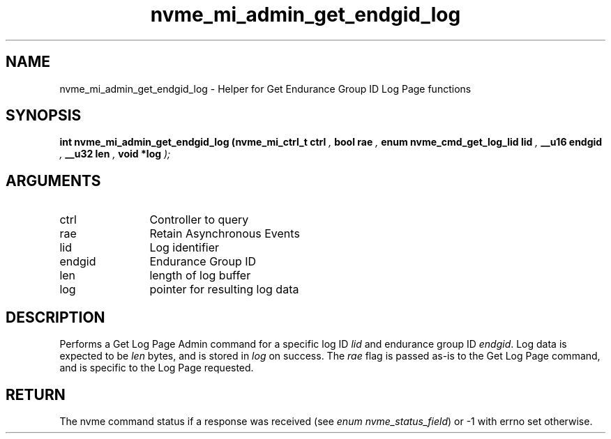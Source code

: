 .TH "nvme_mi_admin_get_endgid_log" 9 "nvme_mi_admin_get_endgid_log" "July 2025" "libnvme API manual" LINUX
.SH NAME
nvme_mi_admin_get_endgid_log \- Helper for Get Endurance Group ID Log Page functions
.SH SYNOPSIS
.B "int" nvme_mi_admin_get_endgid_log
.BI "(nvme_mi_ctrl_t ctrl "  ","
.BI "bool rae "  ","
.BI "enum nvme_cmd_get_log_lid lid "  ","
.BI "__u16 endgid "  ","
.BI "__u32 len "  ","
.BI "void *log "  ");"
.SH ARGUMENTS
.IP "ctrl" 12
Controller to query
.IP "rae" 12
Retain Asynchronous Events
.IP "lid" 12
Log identifier
.IP "endgid" 12
Endurance Group ID
.IP "len" 12
length of log buffer
.IP "log" 12
pointer for resulting log data
.SH "DESCRIPTION"
Performs a Get Log Page Admin command for a specific log ID \fIlid\fP and
endurance group ID \fIendgid\fP. Log data is expected to be \fIlen\fP bytes, and is stored
in \fIlog\fP on success. The \fIrae\fP flag is passed as-is to the Get Log Page
command, and is specific to the Log Page requested.
.SH "RETURN"
The nvme command status if a response was received (see
\fIenum nvme_status_field\fP) or -1 with errno set otherwise.

